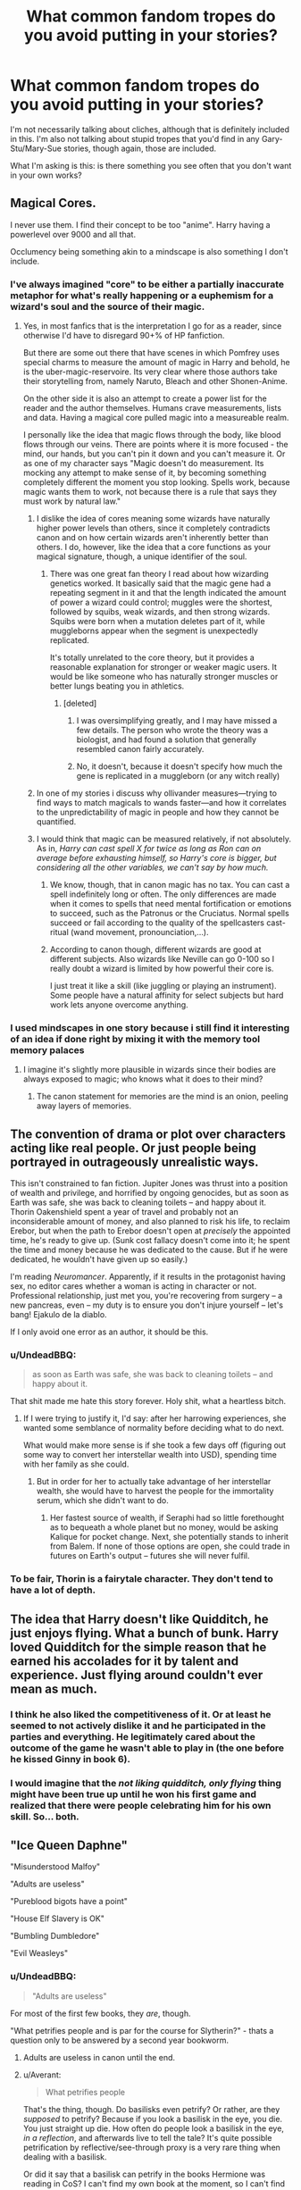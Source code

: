 #+TITLE: What common fandom tropes do you avoid putting in your stories?

* What common fandom tropes do you avoid putting in your stories?
:PROPERTIES:
:Author: wille179
:Score: 11
:DateUnix: 1468961153.0
:DateShort: 2016-Jul-20
:FlairText: Discussion
:END:
I'm not necessarily talking about cliches, although that is definitely included in this. I'm also not talking about stupid tropes that you'd find in any Gary-Stu/Mary-Sue stories, though again, those are included.

What I'm asking is this: is there something you see often that you don't want in your own works?


** Magical Cores.

I never use them. I find their concept to be too "anime". Harry having a powerlevel over 9000 and all that.

Occlumency being something akin to a mindscape is also something I don't include.
:PROPERTIES:
:Author: UndeadBBQ
:Score: 17
:DateUnix: 1468964805.0
:DateShort: 2016-Jul-20
:END:

*** I've always imagined "core" to be either a partially inaccurate metaphor for what's really happening or a euphemism for a wizard's soul and the source of their magic.
:PROPERTIES:
:Author: wille179
:Score: 8
:DateUnix: 1468965302.0
:DateShort: 2016-Jul-20
:END:

**** Yes, in most fanfics that is the interpretation I go for as a reader, since otherwise I'd have to disregard 90+% of HP fanfiction.

But there are some out there that have scenes in which Pomfrey uses special charms to measure the amount of magic in Harry and behold, he is the uber-magic-reservoire. Its very clear where those authors take their storytelling from, namely Naruto, Bleach and other Shonen-Anime.

On the other side it is also an attempt to create a power list for the reader and the author themselves. Humans crave measurements, lists and data. Having a magical core pulled magic into a measureable realm.

I personally like the idea that magic flows through the body, like blood flows through our veins. There are points where it is more focused - the mind, our hands, but you can't pin it down and you can't measure it. Or as one of my character says "Magic doesn't do measurement. Its mocking any attempt to make sense of it, by becoming something completely different the moment you stop looking. Spells work, because magic wants them to work, not because there is a rule that says they must work by natural law."
:PROPERTIES:
:Author: UndeadBBQ
:Score: 6
:DateUnix: 1468969845.0
:DateShort: 2016-Jul-20
:END:

***** I dislike the idea of cores meaning some wizards have naturally higher power levels than others, since it completely contradicts canon and on how certain wizards aren't inherently better than others. I do, however, like the idea that a core functions as your magical signature, though, a unique identifier of the soul.
:PROPERTIES:
:Author: dysphere
:Score: 2
:DateUnix: 1468970491.0
:DateShort: 2016-Jul-20
:END:

****** There was one great fan theory I read about how wizarding genetics worked. It basically said that the magic gene had a repeating segment in it and that the length indicated the amount of power a wizard could control; muggles were the shortest, followed by squibs, weak wizards, and then strong wizards. Squibs were born when a mutation deletes part of it, while muggleborns appear when the segment is unexpectedly replicated.

It's totally unrelated to the core theory, but it provides a reasonable explanation for stronger or weaker magic users. It would be like someone who has naturally stronger muscles or better lungs beating you in athletics.
:PROPERTIES:
:Author: wille179
:Score: 5
:DateUnix: 1468971544.0
:DateShort: 2016-Jul-20
:END:

******* [deleted]
:PROPERTIES:
:Score: 2
:DateUnix: 1468980398.0
:DateShort: 2016-Jul-20
:END:

******** I was oversimplifying greatly, and I may have missed a few details. The person who wrote the theory was a biologist, and had found a solution that generally resembled canon fairly accurately.
:PROPERTIES:
:Author: wille179
:Score: 1
:DateUnix: 1468984545.0
:DateShort: 2016-Jul-20
:END:


******** No, it doesn't, because it doesn't specify how much the gene is replicated in a muggleborn (or any witch really)
:PROPERTIES:
:Author: chaosattractor
:Score: 1
:DateUnix: 1469018584.0
:DateShort: 2016-Jul-20
:END:


***** In one of my stories i discuss why ollivander measures---trying to find ways to match magicals to wands faster---and how it correlates to the unpredictability of magic in people and how they cannot be quantified.
:PROPERTIES:
:Author: viol8er
:Score: 1
:DateUnix: 1468970658.0
:DateShort: 2016-Jul-20
:END:


***** I would think that magic can be measured relatively, if not absolutely. As in, /Harry can cast spell X for twice as long as Ron can on average before exhausting himself, so Harry's core is bigger, but considering all the other variables, we can't say by how much./
:PROPERTIES:
:Author: wille179
:Score: 1
:DateUnix: 1468970705.0
:DateShort: 2016-Jul-20
:END:

****** We know, though, that in canon magic has no tax. You can cast a spell indefinitely long or often. The only differences are made when it comes to spells that need mental fortification or emotions to succeed, such as the Patronus or the Cruciatus. Normal spells succeed or fail according to the quality of the spellcasters cast-ritual (wand movement, pronounciation,...).
:PROPERTIES:
:Author: UndeadBBQ
:Score: 5
:DateUnix: 1468998491.0
:DateShort: 2016-Jul-20
:END:


****** According to canon though, different wizards are good at different subjects. Also wizards like Neville can go 0-100 so I really doubt a wizard is limited by how powerful their core is.

I just treat it like a skill (like juggling or playing an instrument). Some people have a natural affinity for select subjects but hard work lets anyone overcome anything.
:PROPERTIES:
:Author: JoseElEntrenador
:Score: 3
:DateUnix: 1469020068.0
:DateShort: 2016-Jul-20
:END:


*** I used mindscapes in one story because i still find it interesting of an idea if done right by mixing it with the memory tool memory palaces
:PROPERTIES:
:Author: viol8er
:Score: 1
:DateUnix: 1468965312.0
:DateShort: 2016-Jul-20
:END:

**** I imagine it's slightly more plausible in wizards since their bodies are always exposed to magic; who knows what it does to their mind?
:PROPERTIES:
:Author: wille179
:Score: 1
:DateUnix: 1468965451.0
:DateShort: 2016-Jul-20
:END:

***** The canon statement for memories are the mind is an onion, peeling away layers of memories.
:PROPERTIES:
:Author: viol8er
:Score: 1
:DateUnix: 1468965707.0
:DateShort: 2016-Jul-20
:END:


** The convention of drama or plot over characters acting like real people. Or just people being portrayed in outrageously unrealistic ways.

This isn't constrained to fan fiction. Jupiter Jones was thrust into a position of wealth and privilege, and horrified by ongoing genocides, but as soon as Earth was safe, she was back to cleaning toilets -- and happy about it. Thorin Oakenshield spent a year of travel and probably not an inconsiderable amount of money, and also planned to risk his life, to reclaim Erebor, but when the path to Erebor doesn't open at /precisely/ the appointed time, he's ready to give up. (Sunk cost fallacy doesn't come into it; he spent the time and money because he was dedicated to the cause. But if he were dedicated, he wouldn't have given up so easily.)

I'm reading /Neuromancer/. Apparently, if it results in the protagonist having sex, no editor cares whether a woman is acting in character or not. Professional relationship, just met you, you're recovering from surgery -- a new pancreas, even -- my duty is to ensure you don't injure yourself -- let's bang! Ejakulo de la diablo.

If I only avoid one error as an author, it should be this.
:PROPERTIES:
:Score: 10
:DateUnix: 1468972494.0
:DateShort: 2016-Jul-20
:END:

*** u/UndeadBBQ:
#+begin_quote
  as soon as Earth was safe, she was back to cleaning toilets -- and happy about it.
#+end_quote

That shit made me hate this story forever. Holy shit, what a heartless bitch.
:PROPERTIES:
:Author: UndeadBBQ
:Score: 6
:DateUnix: 1468998769.0
:DateShort: 2016-Jul-20
:END:

**** If I were trying to justify it, I'd say: after her harrowing experiences, she wanted some semblance of normality before deciding what to do next.

What would make more sense is if she took a few days off (figuring out some way to convert her interstellar wealth into USD), spending time with her family as she could.
:PROPERTIES:
:Score: 3
:DateUnix: 1469027975.0
:DateShort: 2016-Jul-20
:END:

***** But in order for her to actually take advantage of her interstellar wealth, she would have to harvest the people for the immortality serum, which she didn't want to do.
:PROPERTIES:
:Author: dysphere
:Score: 1
:DateUnix: 1469032602.0
:DateShort: 2016-Jul-20
:END:

****** Her fastest source of wealth, if Seraphi had so little forethought as to bequeath a whole planet but no money, would be asking Kalique for pocket change. Next, she potentially stands to inherit from Balem. If none of those options are open, she could trade in futures on Earth's output -- futures she will never fulfil.
:PROPERTIES:
:Score: 1
:DateUnix: 1469033815.0
:DateShort: 2016-Jul-20
:END:


*** To be fair, Thorin is a fairytale character. They don't tend to have a lot of depth.
:PROPERTIES:
:Score: 1
:DateUnix: 1469027504.0
:DateShort: 2016-Jul-20
:END:


** The idea that Harry doesn't like Quidditch, he just enjoys flying. What a bunch of bunk. Harry loved Quidditch for the simple reason that he earned his accolades for it by talent and experience. Just flying around couldn't ever mean as much.
:PROPERTIES:
:Author: wordhammer
:Score: 10
:DateUnix: 1468970782.0
:DateShort: 2016-Jul-20
:END:

*** I think he also liked the competitiveness of it. Or at least he seemed to not actively dislike it and he participated in the parties and everything. He legitimately cared about the outcome of the game he wasn't able to play in (the one before he kissed Ginny in book 6).
:PROPERTIES:
:Author: perfectauthentic
:Score: 5
:DateUnix: 1468986106.0
:DateShort: 2016-Jul-20
:END:


*** I would imagine that the /not liking quidditch, only flying/ thing might have been true *up until he won his first game* and realized that there were people celebrating him for his own skill. So... both.
:PROPERTIES:
:Author: wille179
:Score: 6
:DateUnix: 1468971686.0
:DateShort: 2016-Jul-20
:END:


** "Ice Queen Daphne"

"Misunderstood Malfoy"

"Adults are useless"

"Pureblood bigots have a point"

"House Elf Slavery is OK"

"Bumbling Dumbledore"

"Evil Weasleys"
:PROPERTIES:
:Author: Starfox5
:Score: 10
:DateUnix: 1468994165.0
:DateShort: 2016-Jul-20
:END:

*** u/UndeadBBQ:
#+begin_quote
  "Adults are useless"
#+end_quote

For most of the first few books, they /are/, though.

"What petrifies people and is par for the course for Slytherin?" - thats a question only to be answered by a second year bookworm.
:PROPERTIES:
:Author: UndeadBBQ
:Score: 9
:DateUnix: 1468999260.0
:DateShort: 2016-Jul-20
:END:

**** Adults are useless in canon until the end.
:PROPERTIES:
:Author: Starfox5
:Score: 4
:DateUnix: 1469000122.0
:DateShort: 2016-Jul-20
:END:


**** u/Averant:
#+begin_quote
  What petrifies people
#+end_quote

That's the thing, though. Do basilisks even petrify? Or rather, are they /supposed/ to petrify? Because if you look a basilisk in the eye, you die. You just straight up die. How often do people look a basilisk in the eye, /in a reflection/, and afterwards live to tell the tale? It's quite possible petrification by reflective/see-through proxy is a very rare thing when dealing with a basilisk.

Or did it say that a basilisk can petrify in the books Hermione was reading in CoS? I can't find my own book at the moment, so I can't find out...
:PROPERTIES:
:Author: Averant
:Score: 1
:DateUnix: 1469002452.0
:DateShort: 2016-Jul-20
:END:

***** Yes, it did say that a basilik's indirect gaze would petrify instead of kill.
:PROPERTIES:
:Author: UndeadBBQ
:Score: 4
:DateUnix: 1469004140.0
:DateShort: 2016-Jul-20
:END:

****** Damn.

...I like my version better.
:PROPERTIES:
:Author: Averant
:Score: 1
:DateUnix: 1469004431.0
:DateShort: 2016-Jul-20
:END:

******* u/UndeadBBQ:
#+begin_quote
  ...I like my version better.
#+end_quote

Now isn't that why we're here in the first place? :D
:PROPERTIES:
:Author: UndeadBBQ
:Score: 9
:DateUnix: 1469005841.0
:DateShort: 2016-Jul-20
:END:


****** Source?
:PROPERTIES:
:Author: PsychoGeek
:Score: 1
:DateUnix: 1469034442.0
:DateShort: 2016-Jul-20
:END:


***** 'Basilisks petrifying through indirect gaze' was written in 'Fantastical Beasts and Where to Find Them' by Newt Scamander, a fairly entry level monster book.

That every adults and upper level students missed this fact speaks strongly of plot device and intentionally DUMBING DOWN.

What bothers me even more is that most fanfics writers tow the same line when covering year 2.
:PROPERTIES:
:Author: InquisitorCOC
:Score: 3
:DateUnix: 1469026755.0
:DateShort: 2016-Jul-20
:END:

****** u/PsychoGeek:
#+begin_quote
  'Basilisks petrifying through indirect gaze' was written in 'Fantastical Beasts and Where to Find Them' by Newt Scamander, a fairly entry level monster book.
#+end_quote

My version of the book certainly doesn't have this. Where did you get it from?
:PROPERTIES:
:Author: PsychoGeek
:Score: 2
:DateUnix: 1469034342.0
:DateShort: 2016-Jul-20
:END:

******* [[https://en.wikipedia.org/wiki/Fantastic_Beasts_and_Where_to_Find_Them]]

It was a small sidebook written by Rowling.
:PROPERTIES:
:Author: Averant
:Score: 2
:DateUnix: 1469034712.0
:DateShort: 2016-Jul-20
:END:

******** It isn't in that either. This is all that is given about basilisks:

#+begin_quote
  Basilisk (also known as the King of Serpents)

  M.O.M. Classification: XXXXX

  The first recorded Basilisk was bred by Herpo the Foul, a Greek Dark wizard and Parselmouth, who discovered after much experimentation that a chicken egg hatched beneath a toad would produce a gigantic serpent possessed of extraordinarily dangerous powers.

  The Basilisk is a brilliant green serpent that may reach up to fifty feet in length. The male has a scarlet plume upon its head. It has exceptionally venomous fangs but its most dangerous means of attack is the gaze of its large yellow eyes. Anyone looking directly into these will suffer instant death.

  If the food source is sufficient (the Basilisk will eat all mammals and birds and most reptiles), the serpent may attain a very great age. Herpo the Foul's Basilisk is believed to have lived for close on nine hundred years.

  The creation of Basilisks has been illegal since medieval times, although the practice is easily concealed by simply removing the chicken egg from beneath the toad when the Department for the Regulation and Control of Magical Creatures comes to call. However, since Basilisks are uncontrollable except by Parselmouths, they are as dangerous to most Dark wizards as to anybody else, and there have been no recorded sightings of Basilisks in Britain for at least four hundred years.
#+end_quote
:PROPERTIES:
:Author: PsychoGeek
:Score: 3
:DateUnix: 1469034981.0
:DateShort: 2016-Jul-20
:END:


****** didn't newt write that book after the events of CoS?
:PROPERTIES:
:Author: TurtlePig
:Score: 1
:DateUnix: 1469032653.0
:DateShort: 2016-Jul-20
:END:

******* It was written in 1927 and was a staple textbook at Hogwarts since its publication. It was (probably) not a required text for Harry until Care of Magical Creatures in third year, though.
:PROPERTIES:
:Author: fourdots
:Score: 1
:DateUnix: 1469042681.0
:DateShort: 2016-Jul-20
:END:

******** oops for some reason I had it in my head that newt was Luna's husband
:PROPERTIES:
:Author: TurtlePig
:Score: 1
:DateUnix: 1469046425.0
:DateShort: 2016-Jul-21
:END:

********* It's Rolf Scamander who marries Luna. He's the grandson of Newt.
:PROPERTIES:
:Author: GooseAttack42
:Score: 2
:DateUnix: 1470849167.0
:DateShort: 2016-Aug-10
:END:


********* That could be a good plot for a timetravel fic, actually! In either direction - Newt jumping forward to post-DH, or Luna being sent back to the early 1900s. Sending Luna back would have interesting effects on the present, too.
:PROPERTIES:
:Author: fourdots
:Score: 1
:DateUnix: 1469047074.0
:DateShort: 2016-Jul-21
:END:


***** u/PsychoGeek:
#+begin_quote
  Or did it say that a basilisk can petrify in the books Hermione was reading in CoS? I can't find my own book at the moment, so I can't find out...
#+end_quote

It didn't.

#+begin_quote
  “Of the many fearsome beasts and monsters that roam our land, there is none more curious or more deadly than the Basilisk, known also as the King of Serpents. This snake, which may reach gigantic size and live many hundreds of years, is born from a chicken's egg, hatched beneath a toad. Its methods of killing are most wondrous, for aside from its deadly and venomous fangs, the Basilisk has a murderous stare, and all who are fixed with the beam of its eye shall suffer instant death. Spiders flee before the Basilisk, for it is their mortal enemy, and the Basilisk flees only from the crowing of the rooster, which is fatal to it.”
#+end_quote
:PROPERTIES:
:Author: PsychoGeek
:Score: 1
:DateUnix: 1469034408.0
:DateShort: 2016-Jul-20
:END:


***** deleted [[https://pastebin.com/FcrFs94k/92329][^{^{^{What}}} ^{^{^{is}}} ^{^{^{this?}}}]]
:PROPERTIES:
:Score: 1
:DateUnix: 1469048847.0
:DateShort: 2016-Jul-21
:END:


*** I can forgive "Ice Queen Daphne" as she doesn't have much characterisation in the books, so at least it's something.

I can't stand "House Elf Slavery is OK". Especially when Harry-Sue patronisingly corrects Silly little Hermione, who goes on to accept Harry's greater wisdom. Blech!
:PROPERTIES:
:Author: Faeriniel
:Score: 4
:DateUnix: 1468995269.0
:DateShort: 2016-Jul-20
:END:

**** linkffn(Harry Potter and Prince of Slytherin) does it well enough. Hermione learns of the slavery and threatens to freak the hell out, unless her pureblood friends have a good explanation. Turns out, they do and it's not condescending.
:PROPERTIES:
:Score: 1
:DateUnix: 1469027729.0
:DateShort: 2016-Jul-20
:END:

***** Is someone paying you to promote that fic?
:PROPERTIES:
:Author: fourdots
:Score: 2
:DateUnix: 1469042843.0
:DateShort: 2016-Jul-20
:END:

****** Nah, it's just that I just finished it and may be basking in afterglow.
:PROPERTIES:
:Score: 1
:DateUnix: 1469048002.0
:DateShort: 2016-Jul-21
:END:


***** There is no good explanation for slavery. Any system that produces cases like Dobby and Kreacher, who hated their owners but couldn't leave and were forced to obey, is evil.

And any such system can be easily improved by making House-Elves able to pick their master/owner/whatever. Any of the shitty "they need masters or they die"/"They would become evil of free"/"They want to be slaves" drivel made up to excuse slavery do not require slaves stuck with a cruel master to work.

And once a slave can pick their master/owner it's not really slavery anymore, since that power alone means they'll have to be treated as they want to, or they can leave for a better owner.
:PROPERTIES:
:Author: Starfox5
:Score: 2
:DateUnix: 1469089661.0
:DateShort: 2016-Jul-21
:END:

****** In PoS, they won't just become evil. They will go back to the Wild. In fact, Dobby does start to go there. And the Wild is pretty much Warhammerian Chaos.

Basically, elves were not enslaved, they were the last edition of the experiment to tame the Wild. Previous attempts to do this resulted in garden gnomes and doxies. And as such they are not really creatures, but aspects of Chaos, given form and identity. Some feel the draw of the Wild and want to fullfill its requests in shaping the world (Wild=Fate), which usually requires for them to be free. Others don't. But at any moment they might --- Wild never gave them up, they are still a part of it. They just do not require independence at the moment.

TL;DR --- they are AIs, programmed to serve. But if another huge AI that made them, wants them to do something, it adds additional commands to their programing. Sometimes it requires a desire to be free, and thus it gets added too.
:PROPERTIES:
:Score: 2
:DateUnix: 1469097898.0
:DateShort: 2016-Jul-21
:END:

******* If they are sapient, then a system that makes them suffer is wrong, no matter how they came to be. AI or not, that doesn't matter. If they have the desire to be free, then they should be set free.
:PROPERTIES:
:Author: Starfox5
:Score: 2
:DateUnix: 1469099239.0
:DateShort: 2016-Jul-21
:END:

******** You are basing it on the fact that they want to be free. So far we have only Dobby.
:PROPERTIES:
:Score: 1
:DateUnix: 1469100029.0
:DateShort: 2016-Jul-21
:END:

********* If they want to serve, then there's no need to force them to serve. And then those who do not want to serve anymore are not abused.

"Well, they want to serve, so we enslave them, just in case someone among them doesn't want to serve and needs to be forced to serve, you know?"

Why can't authors simply admit that house elf slavery is evil? If they don't want the pureblood culture to be stained by that evil, then they could remove house elves from their story, or have all of them them happily serve - maybe even latch onto "free wizards" and make a nuisance out of them trying to serve them, whether the wizards want them to or not.

But making up shitty reasons why slavery of elves is not wrong? I wish those authors would read up on what shit was made up to excuse the enslavement of black people. Maybe then they'd stop that.
:PROPERTIES:
:Author: Starfox5
:Score: 3
:DateUnix: 1469100815.0
:DateShort: 2016-Jul-21
:END:


***** [[http://www.fanfiction.net/s/11191235/1/][*/Harry Potter and the Prince of Slytherin/*]] by [[https://www.fanfiction.net/u/4788805/The-Sinister-Man][/The Sinister Man/]]

#+begin_quote
  Harry Potter was sent away to the Dursleys by his parents who were raising Jim Potter, the Boy Who Lived. Think you know this story? You have no idea. AU, Slytherin!Harry, WBWL. Currently in Year Two (Harry Potter and the Secret Enemy). NO romantic pairings prior to Fourth Year. Basically good Dumbledore and Weasleys. Hopefully no bashing.
#+end_quote

^{/Site/: [[http://www.fanfiction.net/][fanfiction.net]] *|* /Category/: Harry Potter *|* /Rated/: Fiction T *|* /Chapters/: 82 *|* /Words/: 468,570 *|* /Reviews/: 4,922 *|* /Favs/: 3,931 *|* /Follows/: 4,848 *|* /Updated/: 6/10 *|* /Published/: 4/17/2015 *|* /id/: 11191235 *|* /Language/: English *|* /Genre/: Adventure *|* /Characters/: Harry P., Hermione G., Neville L., Theodore N. *|* /Download/: [[http://www.ff2ebook.com/old/ffn-bot/index.php?id=11191235&source=ff&filetype=epub][EPUB]] or [[http://www.ff2ebook.com/old/ffn-bot/index.php?id=11191235&source=ff&filetype=mobi][MOBI]]}

--------------

*FanfictionBot*^{1.4.0} *|* [[[https://github.com/tusing/reddit-ffn-bot/wiki/Usage][Usage]]] | [[[https://github.com/tusing/reddit-ffn-bot/wiki/Changelog][Changelog]]] | [[[https://github.com/tusing/reddit-ffn-bot/issues/][Issues]]] | [[[https://github.com/tusing/reddit-ffn-bot/][GitHub]]] | [[[https://www.reddit.com/message/compose?to=tusing][Contact]]]

^{/New in this version: Slim recommendations using/ ffnbot!slim! /Thread recommendations using/ linksub(thread_id)!}
:PROPERTIES:
:Author: FanfictionBot
:Score: 1
:DateUnix: 1469027742.0
:DateShort: 2016-Jul-20
:END:


*** u/InquisitorCOC:
#+begin_quote
  "Adults are useless"
#+end_quote

It should be confined to 'Adult Good Guys" though. Many 'Adult Bad Guys' were actually somewhat competent, such as Barty Jr, Wormtail, and Bella.
:PROPERTIES:
:Author: InquisitorCOC
:Score: 2
:DateUnix: 1469026933.0
:DateShort: 2016-Jul-20
:END:


*** I've always liked the symbiotic relationship idea for House Elves. Like a remora and a shark, but I also see how that is dumb,
:PROPERTIES:
:Author: StarshipFirewolf
:Score: 1
:DateUnix: 1469158173.0
:DateShort: 2016-Jul-22
:END:

**** It's not dumb. The dumb part in all those ideas is that the author doesn't understand that they do not justify slavery. They never really seem to understand that no matter what shit they come up with, if Dobby is forced to serve the Malfoys against his will (and Kreacher forced to serve Sirius), then their justifications are worthless.

Why they don't simply write Dobby and co. out of the story and ignore house elves altogether, or remove the slavery part and make Dobby stay voluntarily with the Malfoys so he can spy on them, I don't understand. Probably another case of "it's canon, so it must be used!"
:PROPERTIES:
:Author: Starfox5
:Score: 3
:DateUnix: 1469163774.0
:DateShort: 2016-Jul-22
:END:

***** That makes sense too. I think there definitely should be some selection going on if the Symbiotic relationship angle is utilized, that you have to prove yourself and somehow wizards have circumvented that.
:PROPERTIES:
:Author: StarshipFirewolf
:Score: 1
:DateUnix: 1469191062.0
:DateShort: 2016-Jul-22
:END:


*** Linkffn(Harry Potter and Prince of Slytherin) avoids each, except for Daphne. My respect for Sinister Man just grew a lot.
:PROPERTIES:
:Score: 1
:DateUnix: 1469027870.0
:DateShort: 2016-Jul-20
:END:

**** [[http://www.fanfiction.net/s/11191235/1/][*/Harry Potter and the Prince of Slytherin/*]] by [[https://www.fanfiction.net/u/4788805/The-Sinister-Man][/The Sinister Man/]]

#+begin_quote
  Harry Potter was sent away to the Dursleys by his parents who were raising Jim Potter, the Boy Who Lived. Think you know this story? You have no idea. AU, Slytherin!Harry, WBWL. Currently in Year Two (Harry Potter and the Secret Enemy). NO romantic pairings prior to Fourth Year. Basically good Dumbledore and Weasleys. Hopefully no bashing.
#+end_quote

^{/Site/: [[http://www.fanfiction.net/][fanfiction.net]] *|* /Category/: Harry Potter *|* /Rated/: Fiction T *|* /Chapters/: 82 *|* /Words/: 468,570 *|* /Reviews/: 4,922 *|* /Favs/: 3,931 *|* /Follows/: 4,848 *|* /Updated/: 6/10 *|* /Published/: 4/17/2015 *|* /id/: 11191235 *|* /Language/: English *|* /Genre/: Adventure *|* /Characters/: Harry P., Hermione G., Neville L., Theodore N. *|* /Download/: [[http://www.ff2ebook.com/old/ffn-bot/index.php?id=11191235&source=ff&filetype=epub][EPUB]] or [[http://www.ff2ebook.com/old/ffn-bot/index.php?id=11191235&source=ff&filetype=mobi][MOBI]]}

--------------

*FanfictionBot*^{1.4.0} *|* [[[https://github.com/tusing/reddit-ffn-bot/wiki/Usage][Usage]]] | [[[https://github.com/tusing/reddit-ffn-bot/wiki/Changelog][Changelog]]] | [[[https://github.com/tusing/reddit-ffn-bot/issues/][Issues]]] | [[[https://github.com/tusing/reddit-ffn-bot/][GitHub]]] | [[[https://www.reddit.com/message/compose?to=tusing][Contact]]]

^{/New in this version: Slim recommendations using/ ffnbot!slim! /Thread recommendations using/ linksub(thread_id)!}
:PROPERTIES:
:Author: FanfictionBot
:Score: 1
:DateUnix: 1469027877.0
:DateShort: 2016-Jul-20
:END:


** I'm going out of my way to avoid 'Harry and Hermione are already in love and obviously perfect for one another because reasons' that seems to plague H/Hr fanfiction. I know lots of fans hate stories that feature 90% friendship and 10% romance, but I can't bring myself to join the cadre of authors who lazily throw them together without any explanation.
:PROPERTIES:
:Author: MacsenWledig
:Score: 6
:DateUnix: 1468980865.0
:DateShort: 2016-Jul-20
:END:

*** deleted [[https://pastebin.com/FcrFs94k/89039][^{^{^{What}}} ^{^{^{is}}} ^{^{^{this?}}}]]
:PROPERTIES:
:Score: 3
:DateUnix: 1468985842.0
:DateShort: 2016-Jul-20
:END:

**** u/MacsenWledig:
#+begin_quote
  the first is definitely less of a sin than the latter
#+end_quote

I agree with you, but both are examples of lazy writing.

I'm starting after PS, so I suppose the most relevant 'sin' that authors make at this point in the series is for one of them (usually Hermione) to have a crush on the other with nary an explanation.
:PROPERTIES:
:Author: MacsenWledig
:Score: 1
:DateUnix: 1469023893.0
:DateShort: 2016-Jul-20
:END:

***** deleted [[https://pastebin.com/FcrFs94k/58780][^{^{^{What}}} ^{^{^{is}}} ^{^{^{this?}}}]]
:PROPERTIES:
:Score: 1
:DateUnix: 1469027371.0
:DateShort: 2016-Jul-20
:END:


*** I'm fine with Harry and Hermione made for each other, as long as authors spent some effort changing their characters.

Canon Harry and Hermione don't even enjoy each other's company that much. When Ron left them, Harry was drooling over his (ex) girlfriend's dot on the Marauder's Maps for hours, while Hermione was pulling out Phineas Nigellus Black's portrait for company! I mean how more awkward can things get between them?

Hermione can be very tactless too. For example, when Harry cut up Draco with Sectumsepra, she was almost gloating with self righteousness. In year 5, there were several instances where Harry blew up at her for endless nagging and pushing.

I'm actually far more interested in knowing how Harry worked with his boss Hermione later. At least from JKR's description of their future jobs, they must have been very successful as a team. Unfortunately, I haven't found a SINGLE fanfic that addresses this topic.
:PROPERTIES:
:Author: InquisitorCOC
:Score: 3
:DateUnix: 1469073287.0
:DateShort: 2016-Jul-21
:END:

**** u/MacsenWledig:
#+begin_quote
  Canon Harry and Hermione don't even enjoy each other's company that much. When Ron left them, Harry was drooling over his (ex) girlfriend's dot on the Marauder's Maps for hours, while Hermione was pulling out Phineas Nigellus Black's portrait for company! I mean how more awkward can things get between them?
#+end_quote

Well said. I have enormous respect for H/Hr authors who even attempt to write a story after GoF.
:PROPERTIES:
:Author: MacsenWledig
:Score: 1
:DateUnix: 1469113999.0
:DateShort: 2016-Jul-21
:END:

***** I don't really take any characterisation in the last three books seriously. Plot rails took precedence over everything, logic and consistency went out of the window. Everyone acted as if they had a room temperature IQ, and the ending should be right next to "contrived" in the dictionary.
:PROPERTIES:
:Author: Starfox5
:Score: 2
:DateUnix: 1469163433.0
:DateShort: 2016-Jul-22
:END:


** I recently stopped using notice me not charms because i found out first usage was a fic where mpreg!snape was hdiing his pregnancy. Vomit
:PROPERTIES:
:Author: viol8er
:Score: 10
:DateUnix: 1468965230.0
:DateShort: 2016-Jul-20
:END:

*** Snapery aside, fanon notice me nots are shit because fanon notice me nots are hilariously broken. What you need to do is put limits on it.

I call it the Distraction Charm. Its purpose it to distract people from the person/thing it was cast on, but it only works if there's something necessarily important enough or immediate enough to distract them with. If put on Harry in the middle of a crowd in Diagon Alley, it will work gloriously, because Diagon Alley is a shopping district and everyone is there for their own -more important- needs. It will distract them from the fact that Harry Potter is doing his own shopping.

If put on Harry in Nocturne Alley, it will fail more often than not, because people who know what Harry look like will find him being down there important to know, and what they were doing is likely less important.

If put on Harry in a No Trespassing area, it will completely fail, because the very fact that /anyone/ is standing in that area is important to those watching.

Limits.
:PROPERTIES:
:Author: Averant
:Score: 8
:DateUnix: 1469002137.0
:DateShort: 2016-Jul-20
:END:

**** I do use a somebody else's problem jinx. Where people who aren't supposed to deal with something just leave it alone.
:PROPERTIES:
:Author: viol8er
:Score: 3
:DateUnix: 1469026802.0
:DateShort: 2016-Jul-20
:END:

***** Is this a Hitchhiker's Guide to the Galaxy reference? I'm upvoting you even if it isn't, because that series is awesome.
:PROPERTIES:
:Author: GooseAttack42
:Score: 2
:DateUnix: 1470849419.0
:DateShort: 2016-Aug-10
:END:

****** Yep.
:PROPERTIES:
:Author: viol8er
:Score: 1
:DateUnix: 1470852525.0
:DateShort: 2016-Aug-10
:END:


*** Forget the /Snape/ part part; mpreg alone makes me gag.
:PROPERTIES:
:Author: wille179
:Score: 5
:DateUnix: 1468965368.0
:DateShort: 2016-Jul-20
:END:

**** The worst story i ever read that was well written had snape bring lily back to life as an inferius for sex.

The second worst had him rob their graves and he kept her heart in his home.

snape pregnant is more horrifying than mpreg which while stupid has been funny once or twice.
:PROPERTIES:
:Author: viol8er
:Score: 4
:DateUnix: 1468965564.0
:DateShort: 2016-Jul-20
:END:

***** Snape is merely a jerk in canon. According to one of the [[http://harrypotter.wikia.com/wiki/Wonderbook:_Book_of_Spells][video games]] (which had J.K. Rowling's input), if you really are irredeemably evil, you cannot cast a Patronus; maggots burst out of your wand and eat you alive. Thus, he couldn't have cast the doe Patronus to help Harry if he was really bad.

So seeing Snape do things like that in fanfiction is horrifying on an entirely different level. Mpreg is just gross (and stupid) because of the anatomical impossibility of it.
:PROPERTIES:
:Author: wille179
:Score: 4
:DateUnix: 1468971209.0
:DateShort: 2016-Jul-20
:END:

****** u/deleted:
#+begin_quote
  if you really are irredeemably evil, you cannot cast a Patronus; maggots burst out of your wand and eat you alive.
#+end_quote

Light Magic, my ass!
:PROPERTIES:
:Score: 4
:DateUnix: 1469028046.0
:DateShort: 2016-Jul-20
:END:


*** Wouldn't it's first use have been in PS? It's not named but it's used on the Leaky Cauldron to keep muggles from seeing it. Or have I just been completely misinterpreting that for decades?
:PROPERTIES:
:Author: Ryder10
:Score: 1
:DateUnix: 1469031368.0
:DateShort: 2016-Jul-20
:END:

**** That's an anti-muggle hex or jinx or charm--spell, it's a spell. Trying to decide what kind of spell can be so annoying because one way it can be considered a charm for wizards while for muggles it would be a jinx or a hex... annoying. Those are canon spells, including the ones around Hogwarts that make muggles see a ruin and remember they have an appointment elsewhere.
:PROPERTIES:
:Author: viol8er
:Score: 1
:DateUnix: 1469031492.0
:DateShort: 2016-Jul-20
:END:

***** Closest I can think of in canon are the muggle-repelling charm (which makes muggles want to do other things instead) and the disillusionment charm (turn you basically invisible). Notice me not appears to be far more general than the muggle repelling charm, working on witches and wizards as well as muggles.
:PROPERTIES:
:Author: dysphere
:Score: 1
:DateUnix: 1469033005.0
:DateShort: 2016-Jul-20
:END:


** I avoid the trope of head boy and head girl having their own rooms and bathroom. I find it unrealistic and it wasn't supported by canon at all. When Percy became Head Boy in PoA, it was right after the reveal he was dating Penelope Clearwater. Surely Fred and George would not have passed up the opportunity to tease him about having his own room for her to visit.

Anyways, the point of being a prefect or head student is to kind of keep an eye on everything that's going on, as we know from what Lupin told us. I know if I had my own room after 6 years of sharing with 3-4 other girls I would never leave.

Also the trope of the Yule Ball happening every year as an excuse to set up characters. It only happens when the Triwizard Tournament happens, and in my story I subverted the ship teasing by having most of the champions and their dates not care about the ball at all. They found the entire process kind of tedious.
:PROPERTIES:
:Author: perfectauthentic
:Score: 6
:DateUnix: 1468986834.0
:DateShort: 2016-Jul-20
:END:

*** u/UndeadBBQ:
#+begin_quote
  Also the trope of the Yule Ball happening every year as an excuse to set up characters.
#+end_quote

I always liked the idea that Hogwarts isn't devoid of any events other than Quidditch games. But I see your point. Every time the Yule Ball is a regular occurence in a fic, its mainly used to get that sexytime going for Harry (or whatever protagonist we follow).
:PROPERTIES:
:Author: UndeadBBQ
:Score: 3
:DateUnix: 1468999033.0
:DateShort: 2016-Jul-20
:END:

**** That's an interesting idea, but I still feel like the Yule Ball is pretty connected to the Triwizard Tournament. It would be like having the Olympic opening ceremonies without having the Olympics. I am sure that in Hogwarts history, there have been other dances though. Perhaps an end of the year one, or a spring one, or anything that isn't annoyingly placed right in the middle of winter break on Christmas day.
:PROPERTIES:
:Author: perfectauthentic
:Score: 3
:DateUnix: 1469016805.0
:DateShort: 2016-Jul-20
:END:

***** I once introduced the idea of a Beltane Dance at the first of Mai. It always rubbed me the wrong way that wizards had muggle holidays (even though I understand it was probably so that readers wouldn't have to think too much about it). The fic never really went anywhere but it featured a lot of wizard culture and with it, many new events and clubs at Hogwarts.
:PROPERTIES:
:Author: UndeadBBQ
:Score: 1
:DateUnix: 1469020982.0
:DateShort: 2016-Jul-20
:END:

****** Oi! Wizards are Catholic in canon. Statute of Secrecy was created in 1500s, there was little to no pagany by this point.
:PROPERTIES:
:Score: -1
:DateUnix: 1469028240.0
:DateShort: 2016-Jul-20
:END:

******* Really? because the Spanish Inquisition was setup by Catholics. Pagan means expressly NOT CHRISTIAN. THere were thousands of religions before Christianity came along, turning jewish, aramaic, and every other book into their own collection of books.
:PROPERTIES:
:Author: viol8er
:Score: 2
:DateUnix: 1469029897.0
:DateShort: 2016-Jul-20
:END:

******** OK, Anglicans. Not Catholic. Still Christian.

Think about it --- Hogwarts celebrates Christmas! Not Yule, Christmas. With all of its traditions. Yule is mentioned only in book four.
:PROPERTIES:
:Score: -3
:DateUnix: 1469031117.0
:DateShort: 2016-Jul-20
:END:

********* Yeah, a book written for children uses story elements they would understand. That makes no sense at all.
:PROPERTIES:
:Author: viol8er
:Score: 5
:DateUnix: 1469031269.0
:DateShort: 2016-Jul-20
:END:

********** You can just say it's your head canon and be done with it. But instead you challenge someone, who had a written proof of their statement. Why?
:PROPERTIES:
:Score: 1
:DateUnix: 1469031898.0
:DateShort: 2016-Jul-20
:END:

*********** You had no "proof." I'm not even sure you understand what the word proof means.
:PROPERTIES:
:Author: viol8er
:Score: 2
:DateUnix: 1469031987.0
:DateShort: 2016-Jul-20
:END:

************ I had a fact that English Wizardkind celebrates Christmas - you know, a Christian Holiday - and it's supported by all seven books. Besides, remember, where did Cho and Harry kiss for the first time. Or do you think that wizards also have a tradition to hang mistletoe around and kiss under it, but it's not connected to Christmas?
:PROPERTIES:
:Score: 1
:DateUnix: 1469032807.0
:DateShort: 2016-Jul-20
:END:

************* Celebrating christmas doesn't make one christian.
:PROPERTIES:
:Author: viol8er
:Score: 2
:DateUnix: 1469033158.0
:DateShort: 2016-Jul-20
:END:


************* Mistletoe is a pagan tradition adopted by the Catholic church to make ease the conversion of pagans to their belief system. Just like most Christmas traditions.
:PROPERTIES:
:Author: Ryder10
:Score: 2
:DateUnix: 1469033188.0
:DateShort: 2016-Jul-20
:END:


******* Why does that make them Catholic? The split between Christianity and Catholicism in England and Ireland not withstanding there's no evidence in canon that magicals are a part of any religion. That's not to say individuals might be a part of a certain faith but at no point is religion mentioned in the books.
:PROPERTIES:
:Author: Ryder10
:Score: 1
:DateUnix: 1469032006.0
:DateShort: 2016-Jul-20
:END:

******** Christmas, people! CHRISTmas.

Find me any other religion, that celebrates exactly Christmas. Please.
:PROPERTIES:
:Score: 1
:DateUnix: 1469032533.0
:DateShort: 2016-Jul-20
:END:

********* I'm an atheist and I celebrate Christmas. It's an international holiday based around the pagan holiday of the Winter solstice. A day in which family and loved ones gather to exchange gifts and celebrate the end of another year. A holiday steeped in pagan tradition.

You don't see Harry and company heading out Christmas morning for mass.
:PROPERTIES:
:Author: Ryder10
:Score: 5
:DateUnix: 1469032850.0
:DateShort: 2016-Jul-20
:END:


***** But if the Yule Ball was an opening for the TWT, it would have happened before or just after the names are chosen, not in December.
:PROPERTIES:
:Author: viol8er
:Score: 1
:DateUnix: 1469029524.0
:DateShort: 2016-Jul-20
:END:

****** It was just a comparison, as the opening ceremonies for the Olympics only happen when the Olympics are happening.
:PROPERTIES:
:Author: perfectauthentic
:Score: 1
:DateUnix: 1469029717.0
:DateShort: 2016-Jul-20
:END:


*** I like to add a reason for students to interact with those outside their house in some sort of social situation. A dance is usually a good way to do so but in my latest story i've added Common Rooms by the year off the library. This way students can go there to interact with the other students, study together, and so on.
:PROPERTIES:
:Author: viol8er
:Score: 1
:DateUnix: 1469029465.0
:DateShort: 2016-Jul-20
:END:


** the twins bowing and chanting 'we are not worthy'
:PROPERTIES:
:Author: sfjoellen
:Score: 3
:DateUnix: 1469059152.0
:DateShort: 2016-Jul-21
:END:


** Calling Draco a ferret. Sure it makes sense if the incident in GoF happened in the story, or even if there was time travel involved and someone remembers it from the past timeline. But calling him that just to be witty is bad enough, it's even worse when a character calls him that with no context, especially from an OC character. In fact all kinds of meta jokes and shared nicknames just forced in without context are annoying.
:PROPERTIES:
:Author: Healergirl2
:Score: 2
:DateUnix: 1469056266.0
:DateShort: 2016-Jul-21
:END:


** Not sure if it has a name, but magic for every little thing. Like warming charms and everything similar. Witches and Wizards just bundle up like the rest of us.
:PROPERTIES:
:Author: howtopleaseme
:Score: 1
:DateUnix: 1468975015.0
:DateShort: 2016-Jul-20
:END:

*** I kind of disagree her. Magic is the ultimate tool here, so why not use it for everything? Raining Ink's depiction of dark wizards in Out of the Night comes to mind.
:PROPERTIES:
:Author: midasgoldentouch
:Score: 2
:DateUnix: 1468984325.0
:DateShort: 2016-Jul-20
:END:

**** I loved that depiction of magic too. However its the exception when it comes to this trope.
:PROPERTIES:
:Author: howtopleaseme
:Score: 0
:DateUnix: 1468985281.0
:DateShort: 2016-Jul-20
:END:


*** I like the headcanon that they bundle up, but their winter clothes such as the fabric they're made of has warming charms in them, so they are a little more effective. Even putting that aside, clothes serve the wonderful purpose of blocking our skin from the wind and that's probably the easiest way to achieve it.
:PROPERTIES:
:Author: perfectauthentic
:Score: 1
:DateUnix: 1468986219.0
:DateShort: 2016-Jul-20
:END:

**** Yes my headcanon is the same. Wizard robes are enchanted, which is part of why they were a single garment robe instead of individual pieces of clothing. My problem it that a simple wave of a wand can do anything. Its boring, its lazy, its just crap.
:PROPERTIES:
:Author: howtopleaseme
:Score: 0
:DateUnix: 1468990123.0
:DateShort: 2016-Jul-20
:END:


*** If they had warming charms, Hermione wouldn't have needed a bluebell fire charm in a bottle for them to keep warm.

I do use warming charms in my STTNG!HP story though, because Vulcans are used to a hotter world so Harry enchants his GF's robes so she's comfortable on his planet since it's earth normal but usually London in February weather where he lives.
:PROPERTIES:
:Author: viol8er
:Score: 1
:DateUnix: 1469029994.0
:DateShort: 2016-Jul-20
:END:

**** They had house-elves, could have enlarged or gemino-charmed food, and yet still went hungry in that forest.

JKR wanted the trio to be hungry and cold, so they were - even though it made no sense give what we already knew about magic.
:PROPERTIES:
:Author: Starfox5
:Score: 2
:DateUnix: 1469089354.0
:DateShort: 2016-Jul-21
:END:

***** They could even gemino the pound notes and have full meals at 5-star restaurants every day.

They could also steal credit cards and Muggle identities with ease.

With money, it was just one train ride to magical Europe where they could buy important things such as basilisk venom and polyjuice potions.

Also, there was absolutely no need carrying the locket around their necks for months: find an empty spot, cast fiendfyre on the locket, apparate away
:PROPERTIES:
:Author: InquisitorCOC
:Score: 3
:DateUnix: 1469113951.0
:DateShort: 2016-Jul-21
:END:


** All of them.
:PROPERTIES:
:Author: Lord_Anarchy
:Score: -4
:DateUnix: 1468968172.0
:DateShort: 2016-Jul-20
:END:

*** So... you don't write stories?
:PROPERTIES:
:Author: wille179
:Score: 8
:DateUnix: 1468971565.0
:DateShort: 2016-Jul-20
:END:

**** I've got 17 on ffn. My most recent stories have been cliche-free for the most part.
:PROPERTIES:
:Author: Lord_Anarchy
:Score: 1
:DateUnix: 1468972280.0
:DateShort: 2016-Jul-20
:END:

***** Link?
:PROPERTIES:
:Author: Notosk
:Score: 3
:DateUnix: 1468976125.0
:DateShort: 2016-Jul-20
:END:

****** [[http://fanfiction.net/u/2125102/Baron-Von-Anarchy-IV]]
:PROPERTIES:
:Score: 1
:DateUnix: 1468986175.0
:DateShort: 2016-Jul-20
:END:


** Harry having the same friends (Hermione and Ron) I find it astonishing how even if Harry was raised like a pure blood, even if he come in his third/fourth/... year he still become friend with Jealous-man and Book-worm. I believe that the only reason Ron is friend with Harry in the cannon is because Harry never had a friend before and wanted one. Also because of this he rescued Hermione because of Ron's stupidity.

Yeah I really hate Hermione by the way :p
:PROPERTIES:
:Author: Quoba_97
:Score: -12
:DateUnix: 1468963854.0
:DateShort: 2016-Jul-20
:END:

*** u/wille179:
#+begin_quote
  Jealous-man and Book-worm.
#+end_quote

Villains, or questionable superheroes? It's a mystery~

No, but in all honesty, my mind got on a very weird train of thought when I read that, and I ended up imagining Ron as [[https://www.youtube.com/watch?v=VUSC7qVIrEg][this beautiful monstrocity]].

And then I imagined Tonks as Envy - they are both shapeshifters, after all.
:PROPERTIES:
:Author: wille179
:Score: 8
:DateUnix: 1468965169.0
:DateShort: 2016-Jul-20
:END:

**** Neither villain nor superheroes. Just pathetic character thinking they are important and just ruining a good story.

Yeah I really REALLY hate Hermione.

EDIT: While Tonks is a shapeshifter she is not envious. Ron is. So I also imagine now Ron as Envy :/
:PROPERTIES:
:Author: Quoba_97
:Score: -15
:DateUnix: 1468966768.0
:DateShort: 2016-Jul-20
:END:

***** But Tonks could be Envy pretending to be Tonks, someone who isn't envious. IDK.
:PROPERTIES:
:Author: wille179
:Score: 2
:DateUnix: 1468970775.0
:DateShort: 2016-Jul-20
:END:

****** It could make for a decent crossover, at least.
:PROPERTIES:
:Author: Averant
:Score: 1
:DateUnix: 1469002737.0
:DateShort: 2016-Jul-20
:END:


*** deleted [[https://pastebin.com/FcrFs94k/39604][^{^{^{What}}} ^{^{^{is}}} ^{^{^{this?}}}]]
:PROPERTIES:
:Score: 2
:DateUnix: 1469049159.0
:DateShort: 2016-Jul-21
:END:

**** One of the reason (not the main but it's just popped my mind) it's how she was jealous that Harry had better grades in the sixth book.

The same book where all she did was crying because Ron was with Lavender. (Btw did you notice how she attacked Ron because he had a girlfriend. No it's not normal. In my country we can sue you if you do this.

Oh and how everyone think that she is clever when she only know how to read books. For example in The Order of The Phoenix, do you remember the list? Why the heck does the list punish you AFTER you spoke of the DA. Why doesn't it unable you to talk. Or make you forget if you want to talk. And why was Harry almost expelled when it was Hermione idea? Does the punishment fit the crime? A girl [Mariette] is going to have mark all her life because of a mistake she made at 16? And can we talk about the attempt murder she did on Umbridge? While guiding her to the giant and centaurs?+

I still have many more reason, if you are interested don't hesitate to ask me :)
:PROPERTIES:
:Author: Quoba_97
:Score: -1
:DateUnix: 1469054760.0
:DateShort: 2016-Jul-21
:END:

***** deleted [[https://pastebin.com/FcrFs94k/03623][^{^{^{What}}} ^{^{^{is}}} ^{^{^{this?}}}]]
:PROPERTIES:
:Score: 1
:DateUnix: 1469059691.0
:DateShort: 2016-Jul-21
:END:

****** Well for the first book I don't think she showed any great logical skills, because of two fact: 1) The riddle was more or less simple. 2) How she solved it was also bad. Wasn't it cleverer to conjure birds (Avis) and to make them drink a little bit of the potion and then to go through the fire? Or just to freeze fire?

For the second book, the basilik. As I said she just read a book about Magical Creatures and made the connection. No need to be Einstein if you remember the book.

So I stay on my point. She just read book and memorise them (wand motion and incantation).

Oh another point I forgot earlier: She obliviated her parents without them consents. Do you think it's normal. I'm pretty sure no parent want to forget their unique daughter.
:PROPERTIES:
:Author: Quoba_97
:Score: 1
:DateUnix: 1469094708.0
:DateShort: 2016-Jul-21
:END:

******* deleted [[https://pastebin.com/FcrFs94k/07112][^{^{^{What}}} ^{^{^{is}}} ^{^{^{this?}}}]]
:PROPERTIES:
:Score: 1
:DateUnix: 1469105232.0
:DateShort: 2016-Jul-21
:END:

******** I think we will always have different point of view for the two first points because while Hermione use this spell in the sixth book we aren't sure when she learned it for example. So let's talk about the last point. What I don't find normal is to why they don't know about the threat. And it exist so many alternative. For example, a house protected by Fidelius Charm with her or Harry/Ron as Secret Keeper?

Another question: Why didn't Hermione believe Harry when he told her about a) Draco being a Death Eater wanting to kill Dumbledore? b) Harry wanting to go to Godric Hollow? (She only accept after Christmas leading to their near death experience and Hermione breaking Harry's wand and c) That the Deathly Hallows are important?

I think I have the answer. Hermione think that she is the brain of the 'golden' Trio and that any deduction not coming of her brain is false.

Your turn :p I really love the discussion we have :3
:PROPERTIES:
:Author: Quoba_97
:Score: 1
:DateUnix: 1469113573.0
:DateShort: 2016-Jul-21
:END:

********* deleted [[https://pastebin.com/FcrFs94k/79457][^{^{^{What}}} ^{^{^{is}}} ^{^{^{this?}}}]]
:PROPERTIES:
:Score: 1
:DateUnix: 1469117097.0
:DateShort: 2016-Jul-21
:END:

********** Well to answer your question it was for a romantic/sexual attraction for Ron's case. Harry, he, never had any friend before and know that his first friend (Ron) like/love Hermione. So he never cut his friendship with Hermione so he doesn't loose his friendship with Ron.

And yeah you are totally right most people just say to me 'How can you don't love Hermione she is the most awesome character of Harry Potters book..." And I also agree with the fact that I/You will always hate/love Hermione except if JK make a total rewrite of her. But it still interesting to have the opinion of the other side of the argument :3
:PROPERTIES:
:Author: Quoba_97
:Score: 1
:DateUnix: 1469128447.0
:DateShort: 2016-Jul-21
:END:

*********** deleted [[https://pastebin.com/FcrFs94k/24893][^{^{^{What}}} ^{^{^{is}}} ^{^{^{this?}}}]]
:PROPERTIES:
:Score: 2
:DateUnix: 1469133740.0
:DateShort: 2016-Jul-22
:END:
